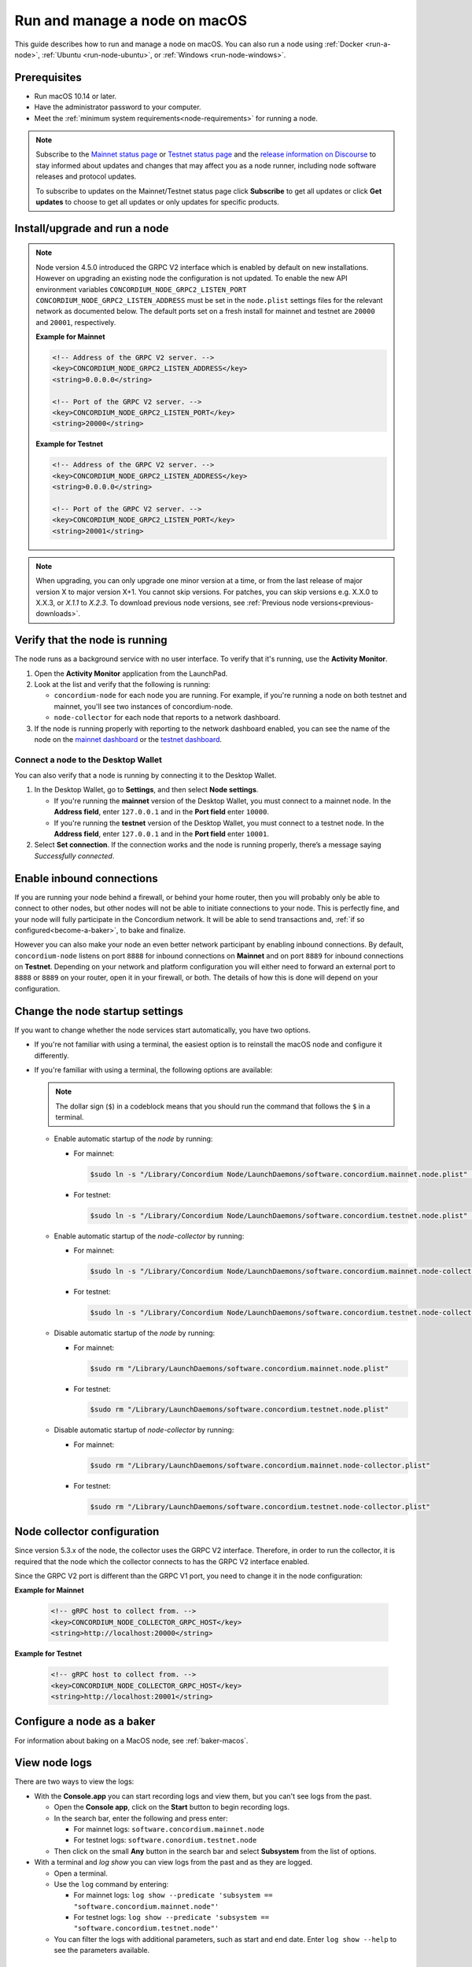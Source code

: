 .. _`mainnet dashboard`: https://dashboard.mainnet.concordium.software/
.. _`testnet dashboard`: https://dashboard.testnet.concordium.com/

.. _run-node-macos:

==============================
Run and manage a node on macOS
==============================

This guide describes how to run and manage a node on macOS. You can also run a node using :ref:`Docker <run-a-node>`, :ref:`Ubuntu <run-node-ubuntu>`, or :ref:`Windows <run-node-windows>`.

Prerequisites
=============

- Run macOS 10.14 or later.
- Have the administrator password to your computer.
- Meet the :ref:`minimum system requirements<node-requirements>` for running a node.

.. Note::

  Subscribe to the `Mainnet status page <https://status.mainnet.concordium.software/>`_ or `Testnet status page <https://status.testnet.concordium.software/>`_ and the `release information on Discourse <https://support.concordium.software/c/releases/9>`_ to stay informed about updates and changes that may affect you as a node runner, including node software releases and protocol updates.

  To subscribe to updates on the Mainnet/Testnet status page click **Subscribe** to get all updates or click **Get updates** to choose to get all updates or only updates for specific products.

Install/upgrade and run a node
==============================

.. Note::

   Node version 4.5.0 introduced the GRPC V2 interface which is enabled by
   default on new installations. However on upgrading an existing node the
   configuration is not updated. To enable the new API environment variables
   ``CONCORDIUM_NODE_GRPC2_LISTEN_PORT``
   ``CONCORDIUM_NODE_GRPC2_LISTEN_ADDRESS`` must be set in the ``node.plist``
   settings files for the relevant network as documented below. The default
   ports set on a fresh install for mainnet and testnet are ``20000`` and
   ``20001``, respectively.

   **Example for Mainnet**

   .. code-block:: xml

    <!-- Address of the GRPC V2 server. -->
    <key>CONCORDIUM_NODE_GRPC2_LISTEN_ADDRESS</key>
    <string>0.0.0.0</string>

    <!-- Port of the GRPC V2 server. -->
    <key>CONCORDIUM_NODE_GRPC2_LISTEN_PORT</key>
    <string>20000</string>

   **Example for Testnet**

   .. code-block:: xml

    <!-- Address of the GRPC V2 server. -->
    <key>CONCORDIUM_NODE_GRPC2_LISTEN_ADDRESS</key>
    <string>0.0.0.0</string>

    <!-- Port of the GRPC V2 server. -->
    <key>CONCORDIUM_NODE_GRPC2_LISTEN_PORT</key>
    <string>20001</string>

.. Note::

  When upgrading, you can only upgrade one minor version at a time, or from the last release of major version X to major version X+1. You cannot skip versions. For patches, you can skip versions e.g. X.X.0 to X.X.3, or `X.1.1` to `X.2.3`. To download previous node versions, see :ref:`Previous node versions<previous-downloads>`.

.. dropdown:: Mainnet

  .. Note::
    See :ref:`change-node-settings` for information about how to change the service configuration settings. See :ref:`configure-baker-macos` for information about how to set the location of baker credentials.

  #. Go to :ref:`Downloads<downloads>`, and download the latest macOS installer package (.pkg file).

  #. In the folder where you downloaded the .pkg file, double-click the .pkg file. The **Install Concordium Node** program opens.

  #. Click **Allow** to the message saying: *This package will run a program to determine if the software can be installed.* If you have a M1 based Mac, the installer might `ask you to install Rosetta <https://support.apple.com/en-us/HT211861>`_ if you haven't already. Click **Install** if that's the case.

  #. If you already have a version of the node installed, click **OK** to the message saying *Previous Installation Detected*.

  #. Click **Continue** on the *Introduction* page.

  #. Click **Continue** on the *License* page, and then **Agree** to accept the license agreement.

  #. On the *Configuration* page you have the following options.

    .. image:: ../../../mainnet/net/images/run-node/Node-setup-mac-1.png
       :width: 60%

    - **Run a [mainnet/testnet] node at start-up**: When selected, the node runs when the system starts. Choose this option when you plan to use the node frequently and need it to be up-to-date at short notice. If you don’t select this option,   you’ll have to start the node manually when required, for example, when you want to use the Desktop Wallet or Concordium Client. If you choose to start the node manually, it might take longer for the node to get up-to-date with the blockchain depending on when the node was last up-to-date.

    - **Start the node after installation is complete**: The node will automatically start running after the installation is complete. Do not choose this option if you want to make further configuration changes before starting the node.

    - **Report to the network dashboard**: Select this option if you want to publish your node statistics to the relevant dashboard when the node is running. Deselect this option if you don't want your node displayed on the dashboard. If selected, you can view the statistics at the `mainnet dashboard`_.

    - **Public node name**: Specify the name of your node as you want it to appear on the network dashboard if the node reports to the network dashboard. You must enter a name for at least one of the nodes.

  #. Once configured, click **Continue** to go to the **Installation Type** page.

  #. Click **Install** and enter your administrator password. The installer needs the password because it installs the node for all users and runs it as a system service.

  #. Once installed, click **Close**. The following helper applications are now available on your computer (you can view them in the LaunchPad or in the */Applications/Concordium Node* folder):

    - **Concordium Node Start Mainnet**

    - **Concordium Node Stop Mainnet**

.. dropdown:: Testnet

  .. Note::
    See :ref:`change-node-settings` for information about how to change the service configuration settings. See :ref:`configure-baker-macos` for information about how to set the location of baker credentials.

  #. Go to :ref:`Downloads<downloads-testnet>`, and download the latest macOS installer package (.pkg file).

  #. In the folder where you downloaded the .pkg file, double-click the .pkg file. The **Install Concordium Node** program opens.

  #. Click **Allow** to the message saying: *This package will run a program to determine if the software can be installed.* If you have a M1 based Mac, the installer might `ask you to install Rosetta <https://support.apple.com/en-us/HT211861>`_ if you haven't already. Click **Install** if that's the case.

  #. If you already have a version of the node installed, click **OK** to the message saying *Previous Installation Detected*.

  #. Click **Continue** on the *Introduction* page.

  #. Click **Continue** on the *License* page, and then **Agree** to accept the license agreement.

  #. On the *Configuration* page you have the following options.

    .. image:: ../images/run-node/Node-setup-mac-1.png
        :width: 60%

    - **Run a [mainnet/testnet] node at start-up**: When selected, the node runs when the system starts. Choose this option when you plan to use the node frequently and need it to be up-to-date at short notice. If you don’t select this option, you’ll have to start the node manually when required, for example, when you want to use the Desktop Wallet or Concordium Client. If you choose to start the node manually, it might take longer for the node to get up-to-date with the blockchain depending on when the node was last up-to-date.

    - **Start the node after installation is complete**: The node will automatically start running after the installation is complete. Do not choose this option if you want to make further configuration changes before starting the node.

    - **Report to the network dashboard**: Select this option if you want to publish your node statistics to the relevant dashboard when the node is running. Deselect this option if you don't want your node displayed on the dashboard. If selected, you can view the statistics on the `testnet dashboard`_.

    - **Public node name**: Specify the name of your node as you want it to appear on the network dashboard if the node reports to the network dashboard. You must enter a name for at least one of the nodes.

  8. Once configured, click **Continue** to go to the **Installation Type** page.

  9. Click **Install** and enter your administrator password. The installer needs the password because it installs the node for all users and runs it as a system service.

  10. Once installed, click **Close**. The following helper applications are now available on your computer (you can view them in the LaunchPad or in the */Applications/Concordium Node* folder):

    - **Concordium Node Start Testnet**

    - **Concordium Node Stop Testnet**

Verify that the node is running
===============================

The node runs as a background service with no user interface. To verify that it's running, use the **Activity Monitor**.

#. Open the **Activity Monitor** application from the LaunchPad.

#. Look at the list and verify that the following is running:

   - ``concordium-node`` for each node you are running. For example, if you're running a node on both testnet and mainnet, you'll see two instances of concordium-node.

   - ``node-collector`` for each node that reports to a network dashboard.

#. If the node is running properly with reporting to the network dashboard enabled, you can see the name of the node on the `mainnet dashboard`_ or the `testnet dashboard`_.

Connect a node to the Desktop Wallet
------------------------------------

You can also verify that a node is running by connecting it to the Desktop Wallet.

#. In the Desktop Wallet, go to **Settings**, and then select **Node settings**.

   - If you're running the **mainnet** version of the Desktop Wallet, you must connect to a mainnet node. In the **Address field**, enter ``127.0.0.1`` and in the **Port field** enter ``10000``.

   - If you're running the **testnet** version of the Desktop Wallet, you must connect to a testnet node. In the **Address field**, enter ``127.0.0.1`` and in the **Port field** enter ``10001``.

#. Select **Set connection**. If the connection works and the node is running properly, there’s a message saying *Successfully connected*.

Enable inbound connections
==========================

If you are running your node behind a firewall, or behind your home
router, then you will probably only be able to connect to other nodes,
but other nodes will not be able to initiate connections to your node.
This is perfectly fine, and your node will fully participate in the
Concordium network. It will be able to send transactions and,
:ref:`if so configured<become-a-baker>`, to bake and finalize.

However you can also make your node an even better network participant
by enabling inbound connections. By default, ``concordium-node`` listens
on port ``8888`` for inbound connections on **Mainnet** and on port ``8889`` for inbound connections on **Testnet**. Depending on your network and
platform configuration you will either need to forward an external port
to ``8888`` or ``8889`` on your router, open it in your firewall, or both. The
details of how this is done will depend on your configuration.

.. _change-node-settings:

Change the node startup settings
================================

If you want to change whether the node services start automatically, you have two options.

- If you're not familiar with using a terminal, the easiest option is to reinstall the macOS node and configure it differently.

- If you're familiar with using a terminal, the following options are available:

  .. note::
     The dollar sign (``$``) in a codeblock means that you should run the command that follows the ``$`` in a terminal.

  - Enable automatic startup of the *node* by running:

    - For mainnet:

      .. code-block:: console

          $sudo ln -s "/Library/Concordium Node/LaunchDaemons/software.concordium.mainnet.node.plist" "/Library/LaunchDaemons/"

    - For testnet:

      .. code-block:: console

          $sudo ln -s "/Library/Concordium Node/LaunchDaemons/software.concordium.testnet.node.plist" "/Library/LaunchDaemons/"

  - Enable automatic startup of the *node-collector* by running:

    - For mainnet:

      .. code-block:: console

         $sudo ln -s "/Library/Concordium Node/LaunchDaemons/software.concordium.mainnet.node-collector.plist" "/Library/LaunchDaemons/"

    - For testnet:

      .. code-block:: console

         $sudo ln -s "/Library/Concordium Node/LaunchDaemons/software.concordium.testnet.node-collector.plist" "/Library/LaunchDaemons/"

  - Disable automatic startup of the *node* by running:

    - For mainnet:

      .. code-block:: console

         $sudo rm "/Library/LaunchDaemons/software.concordium.mainnet.node.plist"

    - For testnet:

      .. code-block:: console

         $sudo rm "/Library/LaunchDaemons/software.concordium.testnet.node.plist"

  - Disable automatic startup of *node-collector* by running:

    - For mainnet:

      .. code-block:: console

         $sudo rm "/Library/LaunchDaemons/software.concordium.mainnet.node-collector.plist"

    - For testnet:

      .. code-block:: console

         $sudo rm "/Library/LaunchDaemons/software.concordium.testnet.node-collector.plist"

.. _node-collector-configuration-macos:

Node collector configuration
============================

Since version 5.3.x of the node, the collector uses the GRPC V2 interface. Therefore, in order to run the collector, it is required that the node which the collector connects to has the GRPC V2 interface enabled.

Since the GRPC V2 port is different than the GRPC V1 port, you need to change it in the node configuration:

**Example for Mainnet**

 .. code-block:: xml

    <!-- gRPC host to collect from. -->
    <key>CONCORDIUM_NODE_COLLECTOR_GRPC_HOST</key>
    <string>http://localhost:20000</string>

**Example for Testnet**

  .. code-block:: xml

    <!-- gRPC host to collect from. -->
    <key>CONCORDIUM_NODE_COLLECTOR_GRPC_HOST</key>
    <string>http://localhost:20001</string>

.. _configure-baker-macos:

Configure a node as a baker
===========================

For information about baking on a MacOS node, see :ref:`baker-macos`.

View node logs
==============

There are two ways to view the logs:

- With the **Console.app** you can start recording logs and view them, but you can't see logs from the past.

  - Open the **Console app**, click on the **Start** button to begin recording logs.

  - In the search bar, enter the following and press enter:

    - For mainnet logs: ``software.concordium.mainnet.node``

    - For testnet logs: ``software.conordium.testnet.node``

  - Then click on the small **Any** button in the search bar and select **Subsystem** from the list of options.

- With a terminal and *log show* you can view logs from the past and as they are logged.

  - Open a terminal.

  - Use the ``log`` command by entering:

    - For mainnet logs: ``log show --predicate 'subsystem == "software.concordium.mainnet.node"'``

    - For testnet logs: ``log show --predicate 'subsystem == "software.concordium.testnet.node"'``

  - You can filter the logs with additional parameters, such as start and end date. Enter ``log show --help`` to see the parameters available.

Synchronize a node with the network
===================================

When you start a node for the first time, it can take a while to synchronize the
node with the rest of the network, since it has to get all blocks from its
peers.

You can improve the startup time by downloading the blocks from an out-of-band catchup service
before starting the node. While it will still take time to process the blocks, it will typically be
faster than requesting them from peers.

.. note::

   Catchup data for mainnet does not work with a testnet node and vice versa.  Make sure to use the
   correct URL to the block file index for your node.

#. Specify the URL to the block file index in the service file:

   - For mainnet:

     - Edit ``/Library/Concordium Node/LaunchDaemons/software.concordium.mainnet.node.plist`` as an
       administrator and add the following in the *EnviromentVariables* section:

       .. code-block:: xml

         <key>CONCORDIUM_NODE_CONSENSUS_DOWNLOAD_BLOCKS_FROM</key>
         <string>https://catchup.mainnet.concordium.software/blocks.idx</string>

   - For testnet:

     - Edit ``/Library/Concordium Node/LaunchDaemons/software.concordium.testnet.node.plist`` as an
       administrator and add the following in the *EnviromentVariables* section:

       .. code-block:: xml

         <key>CONCORDIUM_NODE_CONSENSUS_DOWNLOAD_BLOCKS_FROM</key>
         <string>https://catchup.testnet.concordium.com/blocks.idx</string>


#. Restart the appropriate node by running the application **Concordium Node Stop [Mainnet/Testnet]** (if running) and then
   **Concordium Node Start [Mainnet/Testnet]**.

#. Go to the mainnet or testnet dashboard to monitor when the node has caught up with its
   peers on the blockchain. You do so by comparing the finalized length of the
   chain with the length of your node. If they match, your node has caught up.

Uninstall a macOS node
======================

#. Press **Cmd + Space** on your keyboard to open **Spotlight Search** or click the Spotlight icon in the menu bar.

#. Search for ``Concordium Node Uninstaller`` and open the application that is found.

#. You now have two options:

   - To delete the node and keep the data and keys, click **Yes**.

   - To delete the node as well as data and keys, click **Yes, and delete data**.
     (Make sure to back up your keys beforehand).

